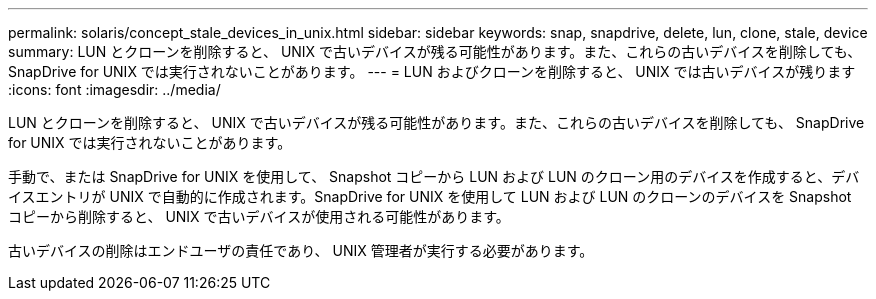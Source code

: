 ---
permalink: solaris/concept_stale_devices_in_unix.html 
sidebar: sidebar 
keywords: snap, snapdrive, delete, lun, clone, stale, device 
summary: LUN とクローンを削除すると、 UNIX で古いデバイスが残る可能性があります。また、これらの古いデバイスを削除しても、 SnapDrive for UNIX では実行されないことがあります。 
---
= LUN およびクローンを削除すると、 UNIX では古いデバイスが残ります
:icons: font
:imagesdir: ../media/


[role="lead"]
LUN とクローンを削除すると、 UNIX で古いデバイスが残る可能性があります。また、これらの古いデバイスを削除しても、 SnapDrive for UNIX では実行されないことがあります。

手動で、または SnapDrive for UNIX を使用して、 Snapshot コピーから LUN および LUN のクローン用のデバイスを作成すると、デバイスエントリが UNIX で自動的に作成されます。SnapDrive for UNIX を使用して LUN および LUN のクローンのデバイスを Snapshot コピーから削除すると、 UNIX で古いデバイスが使用される可能性があります。

古いデバイスの削除はエンドユーザの責任であり、 UNIX 管理者が実行する必要があります。
